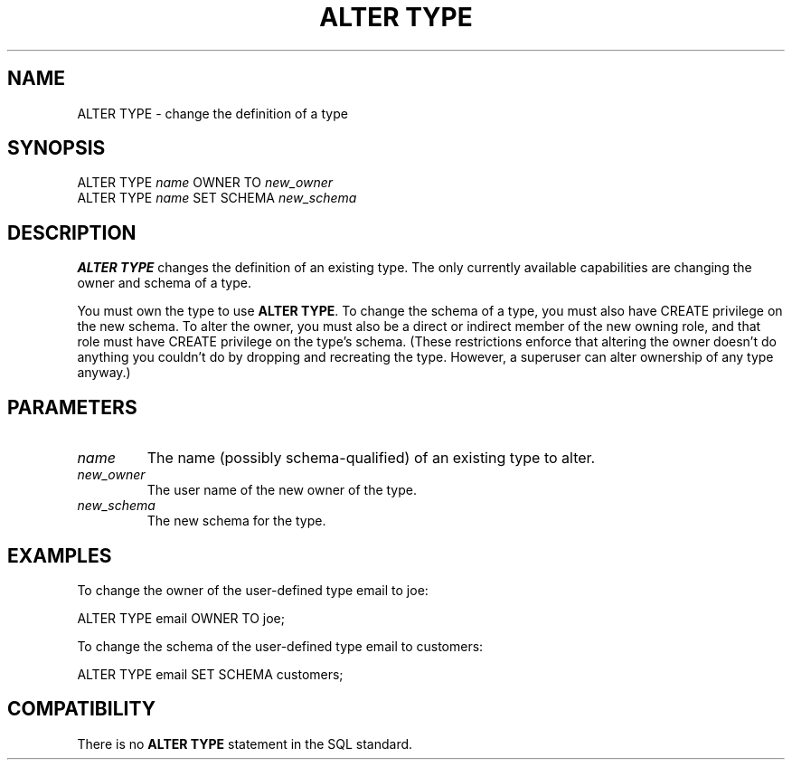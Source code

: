 .\\" auto-generated by docbook2man-spec $Revision: 1.1.1.1 $
.TH "ALTER TYPE" "" "2007-04-20" "SQL - Language Statements" "SQL Commands"
.SH NAME
ALTER TYPE \- change the definition of a type

.SH SYNOPSIS
.sp
.nf
ALTER TYPE \fIname\fR OWNER TO \fInew_owner\fR 
ALTER TYPE \fIname\fR SET SCHEMA \fInew_schema\fR
  
.sp
.fi
.SH "DESCRIPTION"
.PP
\fBALTER TYPE\fR changes the definition of an existing type.
The only currently available capabilities are changing the owner and schema
of a type.
.PP
You must own the type to use \fBALTER TYPE\fR.
To change the schema of a type, you must also have
CREATE privilege on the new schema.
To alter the owner, you must also be a direct or indirect member of the new
owning role, and that role must have CREATE privilege on
the type's schema. (These restrictions enforce that altering the owner
doesn't do anything you couldn't do by dropping and recreating the type.
However, a superuser can alter ownership of any type anyway.)
.SH "PARAMETERS"
.PP
.TP
\fB\fIname\fB\fR
The name (possibly schema-qualified) of an existing type to
alter.
.TP
\fB\fInew_owner\fB\fR
The user name of the new owner of the type.
.TP
\fB\fInew_schema\fB\fR
The new schema for the type.
.PP
.SH "EXAMPLES"
.PP
To change the owner of the user-defined type email
to joe:
.sp
.nf
ALTER TYPE email OWNER TO joe;
   
.sp
.fi
.PP
To change the schema of the user-defined type email
to customers:
.sp
.nf
ALTER TYPE email SET SCHEMA customers;
   
.sp
.fi
.SH "COMPATIBILITY"
.PP
There is no \fBALTER TYPE\fR statement in the SQL
standard.
